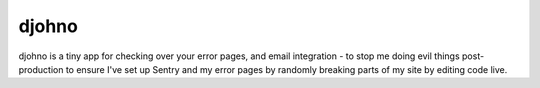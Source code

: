 djohno
======

djohno is a tiny app for checking over your error pages, and email
integration - to stop me doing evil things post-production to ensure
I've set up Sentry and my error pages by randomly breaking parts of my
site by editing code live.
